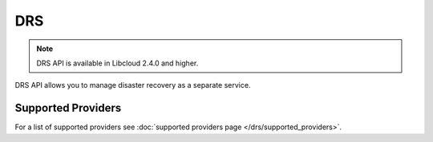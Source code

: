 DRS
===

.. note::

    DRS API is available in Libcloud 2.4.0 and higher.

DRS API allows you to manage disaster recovery as a separate service.

Supported Providers
-------------------

For a list of supported providers see :doc:`supported providers page
</drs/supported_providers>`.

